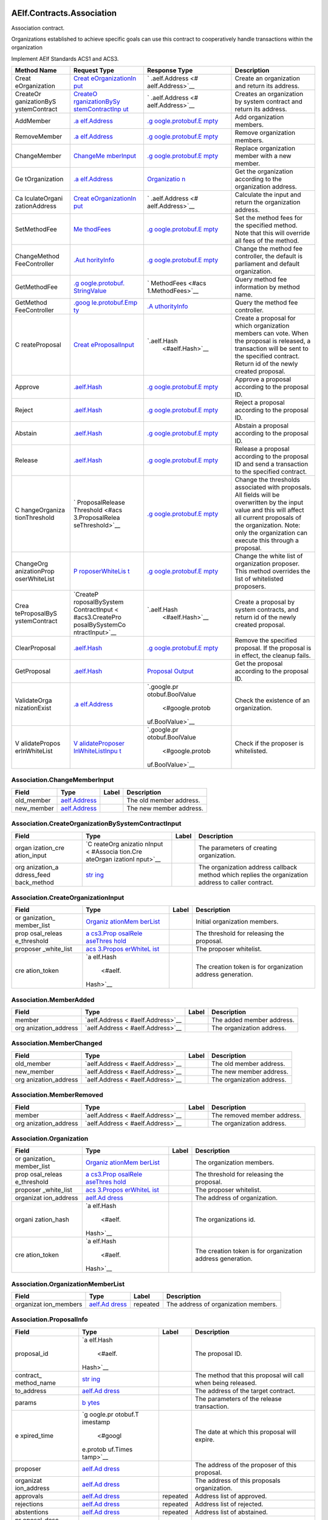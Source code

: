 AElf.Contracts.Association
--------------------------

Association contract.

Organizations established to achieve specific goals can use this
contract to cooperatively handle transactions within the organization

Implement AElf Standards ACS1 and ACS3.

+---------------+-----------------+------------------+-----------------+
| Method Name   | Request Type    | Response Type    | Description     |
+===============+=================+==================+=================+
| Creat         | `Creat          | `                | Create an       |
| eOrganization | eOrganizationIn | .aelf.Address <# | organization    |
|               | put <#Associati | aelf.Address>`__ | and return its  |
|               | on.CreateOrgani |                  | address.        |
|               | zationInput>`__ |                  |                 |
+---------------+-----------------+------------------+-----------------+
| CreateOr      | `CreateO        | `                | Creates an      |
| ganizationByS | rganizationBySy | .aelf.Address <# | organization by |
| ystemContract | stemContractInp | aelf.Address>`__ | system contract |
|               | ut <#Associatio |                  | and return its  |
|               | n.CreateOrganiz |                  | address.        |
|               | ationBySystemCo |                  |                 |
|               | ntractInput>`__ |                  |                 |
+---------------+-----------------+------------------+-----------------+
| AddMember     | `.a             | `.g              | Add             |
|               | elf.Address <#a | oogle.protobuf.E | organization    |
|               | elf.Address>`__ | mpty <#google.pr | members.        |
|               |                 | otobuf.Empty>`__ |                 |
+---------------+-----------------+------------------+-----------------+
| RemoveMember  | `.a             | `.g              | Remove          |
|               | elf.Address <#a | oogle.protobuf.E | organization    |
|               | elf.Address>`__ | mpty <#google.pr | members.        |
|               |                 | otobuf.Empty>`__ |                 |
+---------------+-----------------+------------------+-----------------+
| ChangeMember  | `ChangeMe       | `.g              | Replace         |
|               | mberInput <#Ass | oogle.protobuf.E | organization    |
|               | ociation.Change | mpty <#google.pr | member with a   |
|               | MemberInput>`__ | otobuf.Empty>`__ | new member.     |
+---------------+-----------------+------------------+-----------------+
| Ge            | `.a             | `Organizatio     | Get the         |
| tOrganization | elf.Address <#a | n <#Association. | organization    |
|               | elf.Address>`__ | Organization>`__ | according to    |
|               |                 |                  | the             |
|               |                 |                  | organization    |
|               |                 |                  | address.        |
+---------------+-----------------+------------------+-----------------+
| Ca            | `Creat          | `                | Calculate the   |
| lculateOrgani | eOrganizationIn | .aelf.Address <# | input and       |
| zationAddress | put <#Associati | aelf.Address>`__ | return the      |
|               | on.CreateOrgani |                  | organization    |
|               | zationInput>`__ |                  | address.        |
+---------------+-----------------+------------------+-----------------+
| SetMethodFee  | `Me             | `.g              | Set the method  |
|               | thodFees <#acs1 | oogle.protobuf.E | fees for the    |
|               | .MethodFees>`__ | mpty <#google.pr | specified       |
|               |                 | otobuf.Empty>`__ | method. Note    |
|               |                 |                  | that this will  |
|               |                 |                  | override all    |
|               |                 |                  | fees of the     |
|               |                 |                  | method.         |
+---------------+-----------------+------------------+-----------------+
| ChangeMethod  | `.Aut           | `.g              | Change the      |
| FeeController | horityInfo <#Au | oogle.protobuf.E | method fee      |
|               | thorityInfo>`__ | mpty <#google.pr | controller, the |
|               |                 | otobuf.Empty>`__ | default is      |
|               |                 |                  | parliament and  |
|               |                 |                  | default         |
|               |                 |                  | organization.   |
+---------------+-----------------+------------------+-----------------+
| GetMethodFee  | `.g             | `                | Query method    |
|               | oogle.protobuf. | MethodFees <#acs | fee information |
|               | StringValue <#g | 1.MethodFees>`__ | by method name. |
|               | oogle.protobuf. |                  |                 |
|               | StringValue>`__ |                  |                 |
+---------------+-----------------+------------------+-----------------+
| GetMethod     | `.goog          | `.A              | Query the       |
| FeeController | le.protobuf.Emp | uthorityInfo <#A | method fee      |
|               | ty <#google.pro | uthorityInfo>`__ | controller.     |
|               | tobuf.Empty>`__ |                  |                 |
+---------------+-----------------+------------------+-----------------+
| C             | `Creat          | `.aelf.Hash      | Create a        |
| reateProposal | eProposalInput  |  <#aelf.Hash>`__ | proposal for    |
|               | <#acs3.CreatePr |                  | which           |
|               | oposalInput>`__ |                  | organization    |
|               |                 |                  | members can     |
|               |                 |                  | vote. When the  |
|               |                 |                  | proposal is     |
|               |                 |                  | released, a     |
|               |                 |                  | transaction     |
|               |                 |                  | will be sent to |
|               |                 |                  | the specified   |
|               |                 |                  | contract.       |
|               |                 |                  | Return id of    |
|               |                 |                  | the newly       |
|               |                 |                  | created         |
|               |                 |                  | proposal.       |
+---------------+-----------------+------------------+-----------------+
| Approve       | `.aelf.Hash     | `.g              | Approve a       |
|               | <#aelf.Hash>`__ | oogle.protobuf.E | proposal        |
|               |                 | mpty <#google.pr | according to    |
|               |                 | otobuf.Empty>`__ | the proposal    |
|               |                 |                  | ID.             |
+---------------+-----------------+------------------+-----------------+
| Reject        | `.aelf.Hash     | `.g              | Reject a        |
|               | <#aelf.Hash>`__ | oogle.protobuf.E | proposal        |
|               |                 | mpty <#google.pr | according to    |
|               |                 | otobuf.Empty>`__ | the proposal    |
|               |                 |                  | ID.             |
+---------------+-----------------+------------------+-----------------+
| Abstain       | `.aelf.Hash     | `.g              | Abstain a       |
|               | <#aelf.Hash>`__ | oogle.protobuf.E | proposal        |
|               |                 | mpty <#google.pr | according to    |
|               |                 | otobuf.Empty>`__ | the proposal    |
|               |                 |                  | ID.             |
+---------------+-----------------+------------------+-----------------+
| Release       | `.aelf.Hash     | `.g              | Release a       |
|               | <#aelf.Hash>`__ | oogle.protobuf.E | proposal        |
|               |                 | mpty <#google.pr | according to    |
|               |                 | otobuf.Empty>`__ | the proposal ID |
|               |                 |                  | and send a      |
|               |                 |                  | transaction to  |
|               |                 |                  | the specified   |
|               |                 |                  | contract.       |
+---------------+-----------------+------------------+-----------------+
| C             | `               | `.g              | Change the      |
| hangeOrganiza | ProposalRelease | oogle.protobuf.E | thresholds      |
| tionThreshold | Threshold <#acs | mpty <#google.pr | associated with |
|               | 3.ProposalRelea | otobuf.Empty>`__ | proposals. All  |
|               | seThreshold>`__ |                  | fields will be  |
|               |                 |                  | overwritten by  |
|               |                 |                  | the input value |
|               |                 |                  | and this will   |
|               |                 |                  | affect all      |
|               |                 |                  | current         |
|               |                 |                  | proposals of    |
|               |                 |                  | the             |
|               |                 |                  | organization.   |
|               |                 |                  | Note: only the  |
|               |                 |                  | organization    |
|               |                 |                  | can execute     |
|               |                 |                  | this through a  |
|               |                 |                  | proposal.       |
+---------------+-----------------+------------------+-----------------+
| ChangeOrg     | `P              | `.g              | Change the      |
| anizationProp | roposerWhiteLis | oogle.protobuf.E | white list of   |
| oserWhiteList | t <#acs3.Propos | mpty <#google.pr | organization    |
|               | erWhiteList>`__ | otobuf.Empty>`__ | proposer. This  |
|               |                 |                  | method          |
|               |                 |                  | overrides the   |
|               |                 |                  | list of         |
|               |                 |                  | whitelisted     |
|               |                 |                  | proposers.      |
+---------------+-----------------+------------------+-----------------+
| Crea          | `CreateP        | `.aelf.Hash      | Create a        |
| teProposalByS | roposalBySystem |  <#aelf.Hash>`__ | proposal by     |
| ystemContract | ContractInput < |                  | system          |
|               | #acs3.CreatePro |                  | contracts, and  |
|               | posalBySystemCo |                  | return id of    |
|               | ntractInput>`__ |                  | the newly       |
|               |                 |                  | created         |
|               |                 |                  | proposal.       |
+---------------+-----------------+------------------+-----------------+
| ClearProposal | `.aelf.Hash     | `.g              | Remove the      |
|               | <#aelf.Hash>`__ | oogle.protobuf.E | specified       |
|               |                 | mpty <#google.pr | proposal. If    |
|               |                 | otobuf.Empty>`__ | the proposal is |
|               |                 |                  | in effect, the  |
|               |                 |                  | cleanup fails.  |
+---------------+-----------------+------------------+-----------------+
| GetProposal   | `.aelf.Hash     | `Proposal        | Get the         |
|               | <#aelf.Hash>`__ | Output <#acs3.Pr | proposal        |
|               |                 | oposalOutput>`__ | according to    |
|               |                 |                  | the proposal    |
|               |                 |                  | ID.             |
+---------------+-----------------+------------------+-----------------+
| ValidateOrga  | `.a             | `.google.pr      | Check the       |
| nizationExist | elf.Address <#a | otobuf.BoolValue | existence of an |
|               | elf.Address>`__ |  <#google.protob | organization.   |
|               |                 | uf.BoolValue>`__ |                 |
+---------------+-----------------+------------------+-----------------+
| V             | `V              | `.google.pr      | Check if the    |
| alidatePropos | alidateProposer | otobuf.BoolValue | proposer is     |
| erInWhiteList | InWhiteListInpu |  <#google.protob | whitelisted.    |
|               | t <#acs3.Valida | uf.BoolValue>`__ |                 |
|               | teProposerInWhi |                  |                 |
|               | teListInput>`__ |                  |                 |
+---------------+-----------------+------------------+-----------------+

.. container::
   :name: Association.ChangeMemberInput

Association.ChangeMemberInput
~~~~~~~~~~~~~~~~~~~~~~~~~~~~~

+------------+----------------------------------+-------+-------------------------+
| Field      | Type                             | Label | Description             |
+============+==================================+=======+=========================+
| old_member | `aelf.Address <#aelf.Address>`__ |       | The old member address. |
+------------+----------------------------------+-------+-------------------------+
| new_member | `aelf.Address <#aelf.Address>`__ |       | The new member address. |
+------------+----------------------------------+-------+-------------------------+

.. container::
   :name: Association.CreateOrganizationBySystemContractInput

Association.CreateOrganizationBySystemContractInput
~~~~~~~~~~~~~~~~~~~~~~~~~~~~~~~~~~~~~~~~~~~~~~~~~~~

+-------------+----------+-------------+------------------------------+
| Field       | Type     | Label       | Description                  |
+=============+==========+=============+==============================+
| organ       | `C       |             | The parameters of creating   |
| ization_cre | reateOrg |             | organization.                |
| ation_input | anizatio |             |                              |
|             | nInput < |             |                              |
|             | #Associa |             |                              |
|             | tion.Cre |             |                              |
|             | ateOrgan |             |                              |
|             | izationI |             |                              |
|             | nput>`__ |             |                              |
+-------------+----------+-------------+------------------------------+
| org         | `str     |             | The organization address     |
| anization_a | ing <#st |             | callback method which        |
| ddress_feed | ring>`__ |             | replies the organization     |
| back_method |          |             | address to caller contract.  |
+-------------+----------+-------------+------------------------------+

.. container::
   :name: Association.CreateOrganizationInput

Association.CreateOrganizationInput
~~~~~~~~~~~~~~~~~~~~~~~~~~~~~~~~~~~

+-------------+----------+-------------+------------------------------+
| Field       | Type     | Label       | Description                  |
+=============+==========+=============+==============================+
| or          | `Organiz |             | Initial organization         |
| ganization_ | ationMem |             | members.                     |
| member_list | berList  |             |                              |
|             | <#Associ |             |                              |
|             | ation.Or |             |                              |
|             | ganizati |             |                              |
|             | onMember |             |                              |
|             | List>`__ |             |                              |
+-------------+----------+-------------+------------------------------+
| prop        | `a       |             | The threshold for releasing  |
| osal_releas | cs3.Prop |             | the proposal.                |
| e_threshold | osalRele |             |                              |
|             | aseThres |             |                              |
|             | hold <#a |             |                              |
|             | cs3.Prop |             |                              |
|             | osalRele |             |                              |
|             | aseThres |             |                              |
|             | hold>`__ |             |                              |
+-------------+----------+-------------+------------------------------+
| proposer    | `acs     |             | The proposer whitelist.      |
| _white_list | 3.Propos |             |                              |
|             | erWhiteL |             |                              |
|             | ist <#ac |             |                              |
|             | s3.Propo |             |                              |
|             | serWhite |             |                              |
|             | List>`__ |             |                              |
+-------------+----------+-------------+------------------------------+
| cre         | `a       |             | The creation token is for    |
| ation_token | elf.Hash |             | organization address         |
|             |  <#aelf. |             | generation.                  |
|             | Hash>`__ |             |                              |
+-------------+----------+-------------+------------------------------+

.. container::
   :name: Association.MemberAdded

Association.MemberAdded
~~~~~~~~~~~~~~~~~~~~~~~

+-------------------+-------------------+-------+-------------------+
| Field             | Type              | Label | Description       |
+===================+===================+=======+===================+
| member            | `aelf.Address <   |       | The added member  |
|                   | #aelf.Address>`__ |       | address.          |
+-------------------+-------------------+-------+-------------------+
| org               | `aelf.Address <   |       | The organization  |
| anization_address | #aelf.Address>`__ |       | address.          |
+-------------------+-------------------+-------+-------------------+

.. container::
   :name: Association.MemberChanged

Association.MemberChanged
~~~~~~~~~~~~~~~~~~~~~~~~~

+-------------------+-------------------+-------+-------------------+
| Field             | Type              | Label | Description       |
+===================+===================+=======+===================+
| old_member        | `aelf.Address <   |       | The old member    |
|                   | #aelf.Address>`__ |       | address.          |
+-------------------+-------------------+-------+-------------------+
| new_member        | `aelf.Address <   |       | The new member    |
|                   | #aelf.Address>`__ |       | address.          |
+-------------------+-------------------+-------+-------------------+
| org               | `aelf.Address <   |       | The organization  |
| anization_address | #aelf.Address>`__ |       | address.          |
+-------------------+-------------------+-------+-------------------+

.. container::
   :name: Association.MemberRemoved

Association.MemberRemoved
~~~~~~~~~~~~~~~~~~~~~~~~~

+-------------------+-------------------+-------+-------------------+
| Field             | Type              | Label | Description       |
+===================+===================+=======+===================+
| member            | `aelf.Address <   |       | The removed       |
|                   | #aelf.Address>`__ |       | member address.   |
+-------------------+-------------------+-------+-------------------+
| org               | `aelf.Address <   |       | The organization  |
| anization_address | #aelf.Address>`__ |       | address.          |
+-------------------+-------------------+-------+-------------------+

.. container::
   :name: Association.Organization

Association.Organization
~~~~~~~~~~~~~~~~~~~~~~~~

+-------------+----------+-------------+------------------------------+
| Field       | Type     | Label       | Description                  |
+=============+==========+=============+==============================+
| or          | `Organiz |             | The organization members.    |
| ganization_ | ationMem |             |                              |
| member_list | berList  |             |                              |
|             | <#Associ |             |                              |
|             | ation.Or |             |                              |
|             | ganizati |             |                              |
|             | onMember |             |                              |
|             | List>`__ |             |                              |
+-------------+----------+-------------+------------------------------+
| prop        | `a       |             | The threshold for releasing  |
| osal_releas | cs3.Prop |             | the proposal.                |
| e_threshold | osalRele |             |                              |
|             | aseThres |             |                              |
|             | hold <#a |             |                              |
|             | cs3.Prop |             |                              |
|             | osalRele |             |                              |
|             | aseThres |             |                              |
|             | hold>`__ |             |                              |
+-------------+----------+-------------+------------------------------+
| proposer    | `acs     |             | The proposer whitelist.      |
| _white_list | 3.Propos |             |                              |
|             | erWhiteL |             |                              |
|             | ist <#ac |             |                              |
|             | s3.Propo |             |                              |
|             | serWhite |             |                              |
|             | List>`__ |             |                              |
+-------------+----------+-------------+------------------------------+
| organizat   | `aelf.Ad |             | The address of organization. |
| ion_address | dress <# |             |                              |
|             | aelf.Add |             |                              |
|             | ress>`__ |             |                              |
+-------------+----------+-------------+------------------------------+
| organi      | `a       |             | The organizations id.        |
| zation_hash | elf.Hash |             |                              |
|             |  <#aelf. |             |                              |
|             | Hash>`__ |             |                              |
+-------------+----------+-------------+------------------------------+
| cre         | `a       |             | The creation token is for    |
| ation_token | elf.Hash |             | organization address         |
|             |  <#aelf. |             | generation.                  |
|             | Hash>`__ |             |                              |
+-------------+----------+-------------+------------------------------+

.. container::
   :name: Association.OrganizationMemberList

Association.OrganizationMemberList
~~~~~~~~~~~~~~~~~~~~~~~~~~~~~~~~~~

+-------------+----------+-------------+------------------------------+
| Field       | Type     | Label       | Description                  |
+=============+==========+=============+==============================+
| organizat   | `aelf.Ad | repeated    | The address of organization  |
| ion_members | dress <# |             | members.                     |
|             | aelf.Add |             |                              |
|             | ress>`__ |             |                              |
+-------------+----------+-------------+------------------------------+

.. container::
   :name: Association.ProposalInfo

Association.ProposalInfo
~~~~~~~~~~~~~~~~~~~~~~~~

+-------------+----------+-------------+------------------------------+
| Field       | Type     | Label       | Description                  |
+=============+==========+=============+==============================+
| proposal_id | `a       |             | The proposal ID.             |
|             | elf.Hash |             |                              |
|             |  <#aelf. |             |                              |
|             | Hash>`__ |             |                              |
+-------------+----------+-------------+------------------------------+
| contract_   | `str     |             | The method that this         |
| method_name | ing <#st |             | proposal will call when      |
|             | ring>`__ |             | being released.              |
+-------------+----------+-------------+------------------------------+
| to_address  | `aelf.Ad |             | The address of the target    |
|             | dress <# |             | contract.                    |
|             | aelf.Add |             |                              |
|             | ress>`__ |             |                              |
+-------------+----------+-------------+------------------------------+
| params      | `b       |             | The parameters of the        |
|             | ytes <#b |             | release transaction.         |
|             | ytes>`__ |             |                              |
+-------------+----------+-------------+------------------------------+
| e           | `g       |             | The date at which this       |
| xpired_time | oogle.pr |             | proposal will expire.        |
|             | otobuf.T |             |                              |
|             | imestamp |             |                              |
|             |  <#googl |             |                              |
|             | e.protob |             |                              |
|             | uf.Times |             |                              |
|             | tamp>`__ |             |                              |
+-------------+----------+-------------+------------------------------+
| proposer    | `aelf.Ad |             | The address of the proposer  |
|             | dress <# |             | of this proposal.            |
|             | aelf.Add |             |                              |
|             | ress>`__ |             |                              |
+-------------+----------+-------------+------------------------------+
| organizat   | `aelf.Ad |             | The address of this          |
| ion_address | dress <# |             | proposals organization.      |
|             | aelf.Add |             |                              |
|             | ress>`__ |             |                              |
+-------------+----------+-------------+------------------------------+
| approvals   | `aelf.Ad | repeated    | Address list of approved.    |
|             | dress <# |             |                              |
|             | aelf.Add |             |                              |
|             | ress>`__ |             |                              |
+-------------+----------+-------------+------------------------------+
| rejections  | `aelf.Ad | repeated    | Address list of rejected.    |
|             | dress <# |             |                              |
|             | aelf.Add |             |                              |
|             | ress>`__ |             |                              |
+-------------+----------+-------------+------------------------------+
| abstentions | `aelf.Ad | repeated    | Address list of abstained.   |
|             | dress <# |             |                              |
|             | aelf.Add |             |                              |
|             | ress>`__ |             |                              |
+-------------+----------+-------------+------------------------------+
| pr          | `str     |             | Url is used for proposal     |
| oposal_desc | ing <#st |             | describing.                  |
| ription_url | ring>`__ |             |                              |
+-------------+----------+-------------+------------------------------+

.. container::
   :name: acs1.MethodFee

acs1.MethodFee
~~~~~~~~~~~~~~

========= ==================== ===== ===================================
Field     Type                 Label Description
========= ==================== ===== ===================================
symbol    `string <#string>`__       The token symbol of the method fee.
basic_fee `int64 <#int64>`__         The amount of fees to be charged.
========= ==================== ===== ===================================

.. container::
   :name: acs1.MethodFees

acs1.MethodFees
~~~~~~~~~~~~~~~

+-------------+----------+-------------+------------------------------+
| Field       | Type     | Label       | Description                  |
+=============+==========+=============+==============================+
| method_name | `str     |             | The name of the method to be |
|             | ing <#st |             | charged.                     |
|             | ring>`__ |             |                              |
+-------------+----------+-------------+------------------------------+
| fees        | `Method  | repeated    | List of fees to be charged.  |
|             | Fee <#ac |             |                              |
|             | s1.Metho |             |                              |
|             | dFee>`__ |             |                              |
+-------------+----------+-------------+------------------------------+
| is_si       | `bool <# |             | Optional based on the        |
| ze_fee_free | bool>`__ |             | implementation of            |
|             |          |             | SetMethodFee method.         |
+-------------+----------+-------------+------------------------------+

.. container::
   :name: acs3.CreateProposalBySystemContractInput

acs3.CreateProposalBySystemContractInput
~~~~~~~~~~~~~~~~~~~~~~~~~~~~~~~~~~~~~~~~

+-----------------+-------------------+-------+-------------------+
| Field           | Type              | Label | Description       |
+=================+===================+=======+===================+
| proposal_input  | `CreateProposalIn |       | The parameters of |
|                 | put <#acs3.Create |       | creating          |
|                 | ProposalInput>`__ |       | proposal.         |
+-----------------+-------------------+-------+-------------------+
| origin_proposer | `aelf.Address <   |       | The actor that    |
|                 | #aelf.Address>`__ |       | trigger the call. |
+-----------------+-------------------+-------+-------------------+

.. container::
   :name: acs3.CreateProposalInput

acs3.CreateProposalInput
~~~~~~~~~~~~~~~~~~~~~~~~

+-------------+----------+-------------+------------------------------+
| Field       | Type     | Label       | Description                  |
+=============+==========+=============+==============================+
| contract_   | `str     |             | The name of the method to    |
| method_name | ing <#st |             | call after release.          |
|             | ring>`__ |             |                              |
+-------------+----------+-------------+------------------------------+
| to_address  | `aelf.Ad |             | The address of the contract  |
|             | dress <# |             | to call after release.       |
|             | aelf.Add |             |                              |
|             | ress>`__ |             |                              |
+-------------+----------+-------------+------------------------------+
| params      | `b       |             | The parameter of the method  |
|             | ytes <#b |             | to be called after the       |
|             | ytes>`__ |             | release.                     |
+-------------+----------+-------------+------------------------------+
| e           | `g       |             | The timestamp at which this  |
| xpired_time | oogle.pr |             | proposal will expire.        |
|             | otobuf.T |             |                              |
|             | imestamp |             |                              |
|             |  <#googl |             |                              |
|             | e.protob |             |                              |
|             | uf.Times |             |                              |
|             | tamp>`__ |             |                              |
+-------------+----------+-------------+------------------------------+
| organizat   | `aelf.Ad |             | The address of the           |
| ion_address | dress <# |             | organization.                |
|             | aelf.Add |             |                              |
|             | ress>`__ |             |                              |
+-------------+----------+-------------+------------------------------+
| pr          | `str     |             | Url is used for proposal     |
| oposal_desc | ing <#st |             | describing.                  |
| ription_url | ring>`__ |             |                              |
+-------------+----------+-------------+------------------------------+
| token       | `a       |             | The token is for proposal id |
|             | elf.Hash |             | generation and with this     |
|             |  <#aelf. |             | token, proposal id can be    |
|             | Hash>`__ |             | calculated before proposing. |
+-------------+----------+-------------+------------------------------+

.. container::
   :name: acs3.OrganizationCreated

acs3.OrganizationCreated
~~~~~~~~~~~~~~~~~~~~~~~~

+-------------------+-------------------+-------+-------------------+
| Field             | Type              | Label | Description       |
+===================+===================+=======+===================+
| org               | `aelf.Address <   |       | The address of    |
| anization_address | #aelf.Address>`__ |       | the created       |
|                   |                   |       | organization.     |
+-------------------+-------------------+-------+-------------------+

.. container::
   :name: acs3.OrganizationHashAddressPair

acs3.OrganizationHashAddressPair
~~~~~~~~~~~~~~~~~~~~~~~~~~~~~~~~

+-------------------+-------------------+-------+-------------------+
| Field             | Type              | Label | Description       |
+===================+===================+=======+===================+
| organization_hash | `aelf.Has         |       | The id of         |
|                   | h <#aelf.Hash>`__ |       | organization.     |
+-------------------+-------------------+-------+-------------------+
| org               | `aelf.Address <   |       | The address of    |
| anization_address | #aelf.Address>`__ |       | organization.     |
+-------------------+-------------------+-------+-------------------+

.. container::
   :name: acs3.OrganizationThresholdChanged

acs3.OrganizationThresholdChanged
~~~~~~~~~~~~~~~~~~~~~~~~~~~~~~~~~

+-------------+----------+-------------+------------------------------+
| Field       | Type     | Label       | Description                  |
+=============+==========+=============+==============================+
| organizat   | `aelf.Ad |             | The organization address     |
| ion_address | dress <# |             |                              |
|             | aelf.Add |             |                              |
|             | ress>`__ |             |                              |
+-------------+----------+-------------+------------------------------+
| prop        | `Prop    |             | The new release threshold.   |
| oser_releas | osalRele |             |                              |
| e_threshold | aseThres |             |                              |
|             | hold <#a |             |                              |
|             | cs3.Prop |             |                              |
|             | osalRele |             |                              |
|             | aseThres |             |                              |
|             | hold>`__ |             |                              |
+-------------+----------+-------------+------------------------------+

.. container::
   :name: acs3.OrganizationWhiteListChanged

acs3.OrganizationWhiteListChanged
~~~~~~~~~~~~~~~~~~~~~~~~~~~~~~~~~

+-------------------+-------------------+-------+-------------------+
| Field             | Type              | Label | Description       |
+===================+===================+=======+===================+
| org               | `aelf.Address <   |       | The organization  |
| anization_address | #aelf.Address>`__ |       | address.          |
+-------------------+-------------------+-------+-------------------+
| pr                | `ProposerWhit     |       | The new proposer  |
| oposer_white_list | eList <#acs3.Prop |       | whitelist.        |
|                   | oserWhiteList>`__ |       |                   |
+-------------------+-------------------+-------+-------------------+

.. container::
   :name: acs3.ProposalCreated

acs3.ProposalCreated
~~~~~~~~~~~~~~~~~~~~

+-------------+----------+-------------+------------------------------+
| Field       | Type     | Label       | Description                  |
+=============+==========+=============+==============================+
| proposal_id | `a       |             | The id of the created        |
|             | elf.Hash |             | proposal.                    |
|             |  <#aelf. |             |                              |
|             | Hash>`__ |             |                              |
+-------------+----------+-------------+------------------------------+
| organizat   | `aelf.Ad |             | The organization address of  |
| ion_address | dress <# |             | the created proposal.        |
|             | aelf.Add |             |                              |
|             | ress>`__ |             |                              |
+-------------+----------+-------------+------------------------------+

.. container::
   :name: acs3.ProposalOutput

acs3.ProposalOutput
~~~~~~~~~~~~~~~~~~~

+-------------+----------+-------------+------------------------------+
| Field       | Type     | Label       | Description                  |
+=============+==========+=============+==============================+
| proposal_id | `a       |             | The id of the proposal.      |
|             | elf.Hash |             |                              |
|             |  <#aelf. |             |                              |
|             | Hash>`__ |             |                              |
+-------------+----------+-------------+------------------------------+
| contract_   | `str     |             | The method that this         |
| method_name | ing <#st |             | proposal will call when      |
|             | ring>`__ |             | being released.              |
+-------------+----------+-------------+------------------------------+
| to_address  | `aelf.Ad |             | The address of the target    |
|             | dress <# |             | contract.                    |
|             | aelf.Add |             |                              |
|             | ress>`__ |             |                              |
+-------------+----------+-------------+------------------------------+
| params      | `b       |             | The parameters of the        |
|             | ytes <#b |             | release transaction.         |
|             | ytes>`__ |             |                              |
+-------------+----------+-------------+------------------------------+
| e           | `g       |             | The date at which this       |
| xpired_time | oogle.pr |             | proposal will expire.        |
|             | otobuf.T |             |                              |
|             | imestamp |             |                              |
|             |  <#googl |             |                              |
|             | e.protob |             |                              |
|             | uf.Times |             |                              |
|             | tamp>`__ |             |                              |
+-------------+----------+-------------+------------------------------+
| organizat   | `aelf.Ad |             | The address of this          |
| ion_address | dress <# |             | proposals organization.      |
|             | aelf.Add |             |                              |
|             | ress>`__ |             |                              |
+-------------+----------+-------------+------------------------------+
| proposer    | `aelf.Ad |             | The address of the proposer  |
|             | dress <# |             | of this proposal.            |
|             | aelf.Add |             |                              |
|             | ress>`__ |             |                              |
+-------------+----------+-------------+------------------------------+
| to_         | `bool <# |             | Indicates if this proposal   |
| be_released | bool>`__ |             | is releasable.               |
+-------------+----------+-------------+------------------------------+
| app         | `i       |             | Approval count for this      |
| roval_count | nt64 <#i |             | proposal.                    |
|             | nt64>`__ |             |                              |
+-------------+----------+-------------+------------------------------+
| reje        | `i       |             | Rejection count for this     |
| ction_count | nt64 <#i |             | proposal.                    |
|             | nt64>`__ |             |                              |
+-------------+----------+-------------+------------------------------+
| abste       | `i       |             | Abstention count for this    |
| ntion_count | nt64 <#i |             | proposal.                    |
|             | nt64>`__ |             |                              |
+-------------+----------+-------------+------------------------------+

.. container::
   :name: acs3.ProposalReleaseThreshold

acs3.ProposalReleaseThreshold
~~~~~~~~~~~~~~~~~~~~~~~~~~~~~

+-------------+----------+-------------+------------------------------+
| Field       | Type     | Label       | Description                  |
+=============+==========+=============+==============================+
| mini        | `i       |             | The value for the minimum    |
| mal_approva | nt64 <#i |             | approval threshold.          |
| l_threshold | nt64>`__ |             |                              |
+-------------+----------+-------------+------------------------------+
| maxim       | `i       |             | The value for the maximal    |
| al_rejectio | nt64 <#i |             | rejection threshold.         |
| n_threshold | nt64>`__ |             |                              |
+-------------+----------+-------------+------------------------------+
| maxima      | `i       |             | The value for the maximal    |
| l_abstentio | nt64 <#i |             | abstention threshold.        |
| n_threshold | nt64>`__ |             |                              |
+-------------+----------+-------------+------------------------------+
| minimal_vot | `i       |             | The value for the minimal    |
| e_threshold | nt64 <#i |             | vote threshold.              |
|             | nt64>`__ |             |                              |
+-------------+----------+-------------+------------------------------+

.. container::
   :name: acs3.ProposalReleased

acs3.ProposalReleased
~~~~~~~~~~~~~~~~~~~~~

+-------------+----------+-------------+------------------------------+
| Field       | Type     | Label       | Description                  |
+=============+==========+=============+==============================+
| proposal_id | `a       |             | The id of the released       |
|             | elf.Hash |             | proposal.                    |
|             |  <#aelf. |             |                              |
|             | Hash>`__ |             |                              |
+-------------+----------+-------------+------------------------------+
| organizat   | `aelf.Ad |             | The organization address of  |
| ion_address | dress <# |             | the released proposal.       |
|             | aelf.Add |             |                              |
|             | ress>`__ |             |                              |
+-------------+----------+-------------+------------------------------+

.. container::
   :name: acs3.ProposerWhiteList

acs3.ProposerWhiteList
~~~~~~~~~~~~~~~~~~~~~~

+-----------+---------------------+----------+---------------------+
| Field     | Type                | Label    | Description         |
+===========+=====================+==========+=====================+
| proposers | `aelf.Address       | repeated | The address of the  |
|           |  <#aelf.Address>`__ |          | proposers           |
+-----------+---------------------+----------+---------------------+

.. container::
   :name: acs3.ReceiptCreated

acs3.ReceiptCreated
~~~~~~~~~~~~~~~~~~~

+-------------------+-------------------+-------+-------------------+
| Field             | Type              | Label | Description       |
+===================+===================+=======+===================+
| proposal_id       | `aelf.Has         |       | The id of the     |
|                   | h <#aelf.Hash>`__ |       | proposal.         |
+-------------------+-------------------+-------+-------------------+
| address           | `aelf.Address <   |       | The sender        |
|                   | #aelf.Address>`__ |       | address.          |
+-------------------+-------------------+-------+-------------------+
| receipt_type      | `st               |       | The type of       |
|                   | ring <#string>`__ |       | receipt(Approve,  |
|                   |                   |       | Reject or         |
|                   |                   |       | Abstain).         |
+-------------------+-------------------+-------+-------------------+
| time              | `google           |       | The timestamp of  |
|                   | .protobuf.Timesta |       | this method call. |
|                   | mp <#google.proto |       |                   |
|                   | buf.Timestamp>`__ |       |                   |
+-------------------+-------------------+-------+-------------------+
| org               | `aelf.Address <   |       | The address of    |
| anization_address | #aelf.Address>`__ |       | the organization. |
+-------------------+-------------------+-------+-------------------+

.. container::
   :name: acs3.ValidateProposerInWhiteListInput

acs3.ValidateProposerInWhiteListInput
~~~~~~~~~~~~~~~~~~~~~~~~~~~~~~~~~~~~~

+-------------------+-------------------+-------+-------------------+
| Field             | Type              | Label | Description       |
+===================+===================+=======+===================+
| proposer          | `aelf.Address <   |       | The address to    |
|                   | #aelf.Address>`__ |       | search/check.     |
+-------------------+-------------------+-------+-------------------+
| org               | `aelf.Address <   |       | The address of    |
| anization_address | #aelf.Address>`__ |       | the organization. |
+-------------------+-------------------+-------+-------------------+

.. container::
   :name: .AuthorityInfo

.AuthorityInfo
~~~~~~~~~~~~~~

+------------------+-------------------+-------+-------------------+
| Field            | Type              | Label | Description       |
+==================+===================+=======+===================+
| contract_address | `aelf.Address <   |       | The contract      |
|                  | #aelf.Address>`__ |       | address of the    |
|                  |                   |       | controller.       |
+------------------+-------------------+-------+-------------------+
| owner_address    | `aelf.Address <   |       | The address of    |
|                  | #aelf.Address>`__ |       | the owner of the  |
|                  |                   |       | contract.         |
+------------------+-------------------+-------+-------------------+

.. container::
   :name: aelf.Address

aelf.Address
~~~~~~~~~~~~

===== ================== ===== ===========
Field Type               Label Description
===== ================== ===== ===========
value `bytes <#bytes>`__       
===== ================== ===== ===========

.. container::
   :name: aelf.BinaryMerkleTree

aelf.BinaryMerkleTree
~~~~~~~~~~~~~~~~~~~~~

========== ===================== ======== ===========
Field      Type                  Label    Description
========== ===================== ======== ===========
nodes      `Hash <#aelf.Hash>`__ repeated 
root       `Hash <#aelf.Hash>`__          
leaf_count `int32 <#int32>`__             
========== ===================== ======== ===========

.. container::
   :name: aelf.Hash

aelf.Hash
~~~~~~~~~

===== ================== ===== ===========
Field Type               Label Description
===== ================== ===== ===========
value `bytes <#bytes>`__       
===== ================== ===== ===========

.. container::
   :name: aelf.LogEvent

aelf.LogEvent
~~~~~~~~~~~~~

=========== =========================== ======== ===========
Field       Type                        Label    Description
=========== =========================== ======== ===========
address     `Address <#aelf.Address>`__          
name        `string <#string>`__                 
indexed     `bytes <#bytes>`__          repeated 
non_indexed `bytes <#bytes>`__                   
=========== =========================== ======== ===========

.. container::
   :name: aelf.MerklePath

aelf.MerklePath
~~~~~~~~~~~~~~~

+-------------------+--------------------+----------+-------------+
| Field             | Type               | Label    | Description |
+===================+====================+==========+=============+
| merkle_path_nodes | `Merk              | repeated |             |
|                   | lePathNode <#aelf. |          |             |
|                   | MerklePathNode>`__ |          |             |
+-------------------+--------------------+----------+-------------+

.. container::
   :name: aelf.MerklePathNode

aelf.MerklePathNode
~~~~~~~~~~~~~~~~~~~

================== ===================== ===== ===========
Field              Type                  Label Description
================== ===================== ===== ===========
hash               `Hash <#aelf.Hash>`__       
is_left_child_node `bool <#bool>`__            
================== ===================== ===== ===========

.. container::
   :name: aelf.SInt32Value

aelf.SInt32Value
~~~~~~~~~~~~~~~~

===== ==================== ===== ===========
Field Type                 Label Description
===== ==================== ===== ===========
value `sint32 <#sint32>`__       
===== ==================== ===== ===========

.. container::
   :name: aelf.SInt64Value

aelf.SInt64Value
~~~~~~~~~~~~~~~~

===== ==================== ===== ===========
Field Type                 Label Description
===== ==================== ===== ===========
value `sint64 <#sint64>`__       
===== ==================== ===== ===========

.. container::
   :name: aelf.ScopedStatePath

aelf.ScopedStatePath
~~~~~~~~~~~~~~~~~~~~

======= =============================== ===== ===========
Field   Type                            Label Description
======= =============================== ===== ===========
address `Address <#aelf.Address>`__           
path    `StatePath <#aelf.StatePath>`__       
======= =============================== ===== ===========

.. container::
   :name: aelf.SmartContractRegistration

aelf.SmartContractRegistration
~~~~~~~~~~~~~~~~~~~~~~~~~~~~~~

================== ===================== ===== ===========
Field              Type                  Label Description
================== ===================== ===== ===========
category           `sint32 <#sint32>`__        
code               `bytes <#bytes>`__          
code_hash          `Hash <#aelf.Hash>`__       
is_system_contract `bool <#bool>`__            
version            `int32 <#int32>`__          
================== ===================== ===== ===========

.. container::
   :name: aelf.StatePath

aelf.StatePath
~~~~~~~~~~~~~~

===== ==================== ======== ===========
Field Type                 Label    Description
===== ==================== ======== ===========
parts `string <#string>`__ repeated 
===== ==================== ======== ===========

.. container::
   :name: aelf.Transaction

aelf.Transaction
~~~~~~~~~~~~~~~~

================ =========================== ===== ===========
Field            Type                        Label Description
================ =========================== ===== ===========
from             `Address <#aelf.Address>`__       
to               `Address <#aelf.Address>`__       
ref_block_number `int64 <#int64>`__                
ref_block_prefix `bytes <#bytes>`__                
method_name      `string <#string>`__              
params           `bytes <#bytes>`__                
signature        `bytes <#bytes>`__                
================ =========================== ===== ===========

.. container::
   :name: aelf.TransactionExecutingStateSet

aelf.TransactionExecutingStateSet
~~~~~~~~~~~~~~~~~~~~~~~~~~~~~~~~~

+---------+--------------------------------+----------+-------------+
| Field   | Type                           | Label    | Description |
+=========+================================+==========+=============+
| writes  | `Tr                            | repeated |             |
|         | ansactionExecutingStateSet.Wri |          |             |
|         | tesEntry <#aelf.TransactionExe |          |             |
|         | cutingStateSet.WritesEntry>`__ |          |             |
+---------+--------------------------------+----------+-------------+
| reads   | `                              | repeated |             |
|         | TransactionExecutingStateSet.R |          |             |
|         | eadsEntry <#aelf.TransactionEx |          |             |
|         | ecutingStateSet.ReadsEntry>`__ |          |             |
+---------+--------------------------------+----------+-------------+
| deletes | `Tran                          | repeated |             |
|         | sactionExecutingStateSet.Delet |          |             |
|         | esEntry <#aelf.TransactionExec |          |             |
|         | utingStateSet.DeletesEntry>`__ |          |             |
+---------+--------------------------------+----------+-------------+

.. container::
   :name: aelf.TransactionExecutingStateSet.DeletesEntry

aelf.TransactionExecutingStateSet.DeletesEntry
~~~~~~~~~~~~~~~~~~~~~~~~~~~~~~~~~~~~~~~~~~~~~~

===== ==================== ===== ===========
Field Type                 Label Description
===== ==================== ===== ===========
key   `string <#string>`__       
value `bool <#bool>`__           
===== ==================== ===== ===========

.. container::
   :name: aelf.TransactionExecutingStateSet.ReadsEntry

aelf.TransactionExecutingStateSet.ReadsEntry
~~~~~~~~~~~~~~~~~~~~~~~~~~~~~~~~~~~~~~~~~~~~

===== ==================== ===== ===========
Field Type                 Label Description
===== ==================== ===== ===========
key   `string <#string>`__       
value `bool <#bool>`__           
===== ==================== ===== ===========

.. container::
   :name: aelf.TransactionExecutingStateSet.WritesEntry

aelf.TransactionExecutingStateSet.WritesEntry
~~~~~~~~~~~~~~~~~~~~~~~~~~~~~~~~~~~~~~~~~~~~~

===== ==================== ===== ===========
Field Type                 Label Description
===== ==================== ===== ===========
key   `string <#string>`__       
value `bytes <#bytes>`__         
===== ==================== ===== ===========

.. container::
   :name: aelf.TransactionResult

aelf.TransactionResult
~~~~~~~~~~~~~~~~~~~~~~

+----------------+--------------------+----------+-------------+
| Field          | Type               | Label    | Description |
+================+====================+==========+=============+
| transaction_id | `Ha                |          |             |
|                | sh <#aelf.Hash>`__ |          |             |
+----------------+--------------------+----------+-------------+
| status         | `Tran              |          |             |
|                | sactionResultStatu |          |             |
|                | s <#aelf.Transacti |          |             |
|                | onResultStatus>`__ |          |             |
+----------------+--------------------+----------+-------------+
| logs           | `LogEvent <        | repeated |             |
|                | #aelf.LogEvent>`__ |          |             |
+----------------+--------------------+----------+-------------+
| bloom          | `bytes <#bytes>`__ |          |             |
+----------------+--------------------+----------+-------------+
| return_value   | `bytes <#bytes>`__ |          |             |
+----------------+--------------------+----------+-------------+
| block_number   | `int64 <#int64>`__ |          |             |
+----------------+--------------------+----------+-------------+
| block_hash     | `Ha                |          |             |
|                | sh <#aelf.Hash>`__ |          |             |
+----------------+--------------------+----------+-------------+
| error          | `s                 |          |             |
|                | tring <#string>`__ |          |             |
+----------------+--------------------+----------+-------------+

.. container::
   :name: aelf.TransactionResultStatus

aelf.TransactionResultStatus
~~~~~~~~~~~~~~~~~~~~~~~~~~~~

====================== ====== ===========
Name                   Number Description
====================== ====== ===========
NOT_EXISTED            0      
PENDING                1      
FAILED                 2      
MINED                  3      
CONFLICT               4      
PENDING_VALIDATION     5      
NODE_VALIDATION_FAILED 6      
====================== ====== ===========

Scalar Value Types
------------------

=========== ===== === ==== ====== == == === ====
.proto Type Notes C++ Java Python Go C# PHP Ruby
=========== ===== === ==== ====== == == === ====
=========== ===== === ==== ====== == == === ====

\|

.. raw:: html

   <div id="double" />

double \| \| double \| double \| float \| float64 \| double \| float \|
Float \| \|

.. raw:: html

   <div id="float" />

float \| \| float \| float \| float \| float32 \| float \| float \|
Float \| \|

.. raw:: html

   <div id="int32" />

int32 \| Uses variable-length encoding. Inefficient for encoding
negative numbers – if your field is likely to have negative values, use
sint32 instead. \| int32 \| int \| int \| int32 \| int \| integer \|
Bignum or Fixnum (as required) \| \|

.. raw:: html

   <div id="int64" />

int64 \| Uses variable-length encoding. Inefficient for encoding
negative numbers – if your field is likely to have negative values, use
sint64 instead. \| int64 \| long \| int/long \| int64 \| long \|
integer/string \| Bignum \| \|

.. raw:: html

   <div id="uint32" />

uint32 \| Uses variable-length encoding. \| uint32 \| int \| int/long \|
uint32 \| uint \| integer \| Bignum or Fixnum (as required) \| \|

.. raw:: html

   <div id="uint64" />

uint64 \| Uses variable-length encoding. \| uint64 \| long \| int/long
\| uint64 \| ulong \| integer/string \| Bignum or Fixnum (as required)
\| \|

.. raw:: html

   <div id="sint32" />

sint32 \| Uses variable-length encoding. Signed int value. These more
efficiently encode negative numbers than regular int32s. \| int32 \| int
\| int \| int32 \| int \| integer \| Bignum or Fixnum (as required) \|
\|

.. raw:: html

   <div id="sint64" />

sint64 \| Uses variable-length encoding. Signed int value. These more
efficiently encode negative numbers than regular int64s. \| int64 \|
long \| int/long \| int64 \| long \| integer/string \| Bignum \| \|

.. raw:: html

   <div id="fixed32" />

fixed32 \| Always four bytes. More efficient than uint32 if values are
often greater than 2^28. \| uint32 \| int \| int \| uint32 \| uint \|
integer \| Bignum or Fixnum (as required) \| \|

.. raw:: html

   <div id="fixed64" />

fixed64 \| Always eight bytes. More efficient than uint64 if values are
often greater than 2^56. \| uint64 \| long \| int/long \| uint64 \|
ulong \| integer/string \| Bignum \| \|

.. raw:: html

   <div id="sfixed32" />

sfixed32 \| Always four bytes. \| int32 \| int \| int \| int32 \| int \|
integer \| Bignum or Fixnum (as required) \| \|

.. raw:: html

   <div id="sfixed64" />

sfixed64 \| Always eight bytes. \| int64 \| long \| int/long \| int64 \|
long \| integer/string \| Bignum \| \|

.. raw:: html

   <div id="bool" />

bool \| \| bool \| boolean \| boolean \| bool \| bool \| boolean \|
TrueClass/FalseClass \| \|

.. raw:: html

   <div id="string" />

string \| A string must always contain UTF-8 encoded or 7-bit ASCII
text. \| string \| String \| str/unicode \| string \| string \| string
\| String (UTF-8) \| \|

.. raw:: html

   <div id="bytes" />

bytes \| May contain any arbitrary sequence of bytes. \| string \|
ByteString \| str \| []byte \| ByteString \| string \| String
(ASCII-8BIT) \|
